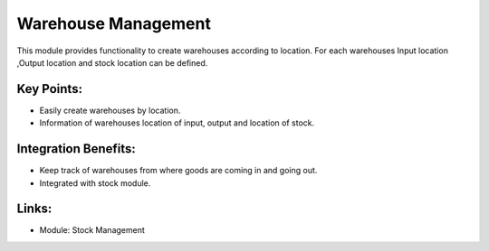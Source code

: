 Warehouse Management
====================

This module provides functionality to create warehouses according to location. For each warehouses Input location ,Output location and stock location can be defined. 

.. raw:: html
 
 <a target="_blank" href="../images/warehouse_mgt_screenshot.png"><img src="../images_small/warehouse_mgt_screenshot.png" class="screenshot" /></a>

Key Points:
-----------

* Easily create warehouses by location.
* Information of warehouses location of input, output and location of stock.

Integration Benefits:
---------------------

* Keep track of warehouses from where goods are coming in and going out.
* Integrated with stock module.

Links:
------

* Module: Stock Management

